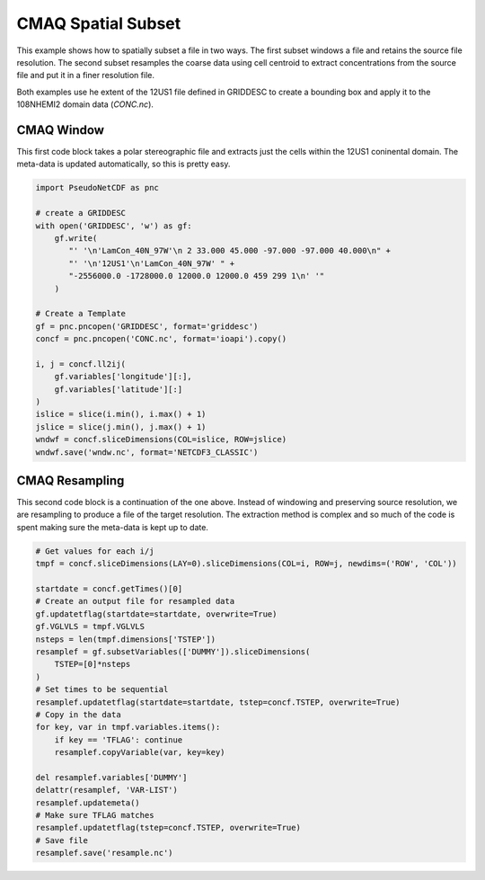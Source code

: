 .. CMAQ Spatial Subset

CMAQ Spatial Subset
-------------------

This example shows how to spatially subset a file in two ways. The first
subset windows a file and retains the source file resolution. The second
subset resamples the coarse data using cell centroid to extract concentrations
from the source file and put it in a finer resolution file.

Both examples use he extent of the 12US1 file defined in GRIDDESC to create
a bounding box and apply it to the 108NHEMI2 domain data (`CONC.nc`).

CMAQ Window
~~~~~~~~~~~

This first code block takes a polar stereographic file and extracts just
the cells within the 12US1 coninental domain. The meta-data is updated
automatically, so this is pretty easy.

.. code-block:: python

  import PseudoNetCDF as pnc
  
  # create a GRIDDESC
  with open('GRIDDESC', 'w') as gf:
      gf.write(
         "' '\n'LamCon_40N_97W'\n 2 33.000 45.000 -97.000 -97.000 40.000\n" +
         "' '\n'12US1'\n'LamCon_40N_97W' " +
         "-2556000.0 -1728000.0 12000.0 12000.0 459 299 1\n' '"
      )

  # Create a Template
  gf = pnc.pncopen('GRIDDESC', format='griddesc')
  concf = pnc.pncopen('CONC.nc', format='ioapi').copy()
  
  i, j = concf.ll2ij(
      gf.variables['longitude'][:],
      gf.variables['latitude'][:]
  )
  islice = slice(i.min(), i.max() + 1)
  jslice = slice(j.min(), j.max() + 1)
  wndwf = concf.sliceDimensions(COL=islice, ROW=jslice)
  wndwf.save('wndw.nc', format='NETCDF3_CLASSIC')


CMAQ Resampling
~~~~~~~~~~~~~~~

This second code block is a continuation of the one above. Instead of
windowing and preserving source resolution, we are resampling to produce
a file of the target resolution. The extraction method is complex and so
much of the code is spent making sure the meta-data is kept up to date.

.. code-block:: python

  # Get values for each i/j
  tmpf = concf.sliceDimensions(LAY=0).sliceDimensions(COL=i, ROW=j, newdims=('ROW', 'COL'))

  startdate = concf.getTimes()[0]
  # Create an output file for resampled data
  gf.updatetflag(startdate=startdate, overwrite=True)
  gf.VGLVLS = tmpf.VGLVLS
  nsteps = len(tmpf.dimensions['TSTEP'])
  resamplef = gf.subsetVariables(['DUMMY']).sliceDimensions(
      TSTEP=[0]*nsteps
  )
  # Set times to be sequential
  resamplef.updatetflag(startdate=startdate, tstep=concf.TSTEP, overwrite=True)
  # Copy in the data
  for key, var in tmpf.variables.items():
      if key == 'TFLAG': continue
      resamplef.copyVariable(var, key=key)
  
  del resamplef.variables['DUMMY']
  delattr(resamplef, 'VAR-LIST')
  resamplef.updatemeta()
  # Make sure TFLAG matches 
  resamplef.updatetflag(tstep=concf.TSTEP, overwrite=True)
  # Save file
  resamplef.save('resample.nc')

